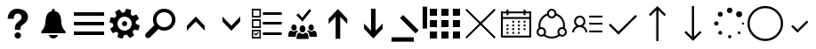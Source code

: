 SplineFontDB: 3.0
FontName: office365icons
FullName: office365icons
FamilyName: office365icons
Weight: Book
Copyright: Copyright (C) 2017 by original authors @ fontello.com
Version: 1.0
ItalicAngle: 0
UnderlinePosition: -237
UnderlineWidth: 119
Ascent: 2048
Descent: 0
InvalidEm: 0
sfntRevision: 0x00010000
woffMajor: 1
woffMinor: 0
LayerCount: 2
Layer: 0 1 "Back" 1
Layer: 1 1 "Fore" 0
XUID: [1021 623 1472866181 18047]
StyleMap: 0x0040
FSType: 8
OS2Version: 1
OS2_WeightWidthSlopeOnly: 0
OS2_UseTypoMetrics: 0
CreationTime: 1508362285
ModificationTime: 1509581897
PfmFamily: 17
TTFWeight: 400
TTFWidth: 5
LineGap: 184
VLineGap: 0
Panose: 2 0 5 3 0 0 0 0 0 0
OS2TypoAscent: 1741
OS2TypoAOffset: 0
OS2TypoDescent: -307
OS2TypoDOffset: 0
OS2TypoLinegap: 184
OS2WinAscent: 1653
OS2WinAOffset: 0
OS2WinDescent: 219
OS2WinDOffset: 0
HheadAscent: 1741
HheadAOffset: 0
HheadDescent: -307
HheadDOffset: 0
OS2SubXSize: 1298
OS2SubYSize: 1434
OS2SubXOff: 0
OS2SubYOff: 287
OS2SupXSize: 1298
OS2SupYSize: 1434
OS2SupXOff: 0
OS2SupYOff: 983
OS2StrikeYSize: 100
OS2StrikeYPos: 528
OS2Vendor: 'PfEd'
OS2CodePages: 00000001.00000000
OS2UnicodeRanges: 00000000.00000000.00000000.00000000
MarkAttachClasses: 1
DEI: 91125
TtTable: prep
MPPEM
PUSHW_1
 200
GT
IF
PUSHB_2
 1
 1
INSTCTRL
EIF
PUSHW_2
 2048
 2048
MUL
DUP
PUSHB_1
 1
SWAP
WCVTP
PUSHB_1
 3
SWAP
WCVTF
PUSHB_3
 4
 40
 9
RCVT
GT
WCVTP
PUSHB_3
 10
 2
 7
LOOPCALL
PUSHB_2
 6
 1
WCVTP
PUSHB_2
 36
 1
GETINFO
LTEQ
IF
PUSHB_1
 64
GETINFO
IF
PUSHB_2
 6
 3
WCVTP
PUSHB_2
 38
 1
GETINFO
LTEQ
IF
PUSHW_1
 1024
GETINFO
IF
PUSHB_2
 6
 1
WCVTP
EIF
EIF
EIF
EIF
PUSHW_1
 511
SCANCTRL
PUSHB_1
 4
SCANTYPE
PUSHB_2
 5
 0
WCVTP
EndTTInstrs
TtTable: fpgm
PUSHB_1
 0
FDEF
PUSHB_1
 32
ADD
FLOOR
ENDF
PUSHB_1
 1
FDEF
DUP
ABS
DUP
PUSHB_1
 192
LT
PUSHB_1
 4
MINDEX
AND
PUSHB_1
 4
RCVT
OR
IF
POP
SWAP
POP
ELSE
ROLL
IF
DUP
PUSHB_1
 80
LT
IF
POP
PUSHB_1
 64
EIF
ELSE
DUP
PUSHB_1
 56
LT
IF
POP
PUSHB_1
 56
EIF
EIF
DUP
PUSHB_1
 10
RCVT
SUB
ABS
PUSHB_1
 40
LT
IF
POP
PUSHB_1
 10
RCVT
DUP
PUSHB_1
 48
LT
IF
POP
PUSHB_1
 48
EIF
ELSE
DUP
PUSHB_1
 192
LT
IF
DUP
FLOOR
DUP
ROLL
ROLL
SUB
DUP
PUSHB_1
 10
LT
IF
ADD
ELSE
DUP
PUSHB_1
 32
LT
IF
POP
PUSHB_1
 10
ADD
ELSE
DUP
PUSHB_1
 54
LT
IF
POP
PUSHB_1
 54
ADD
ELSE
ADD
EIF
EIF
EIF
ELSE
PUSHB_1
 0
CALL
EIF
EIF
SWAP
PUSHB_1
 0
LT
IF
NEG
EIF
EIF
ENDF
PUSHB_1
 2
FDEF
DUP
RCVT
DUP
PUSHB_1
 4
CINDEX
SUB
ABS
DUP
PUSHB_1
 5
RS
LT
IF
PUSHB_1
 5
SWAP
WS
PUSHB_1
 6
SWAP
WS
ELSE
POP
POP
EIF
PUSHB_1
 1
ADD
ENDF
PUSHB_1
 3
FDEF
SWAP
POP
SWAP
POP
DUP
ABS
PUSHB_2
 5
 98
WS
DUP
PUSHB_1
 6
SWAP
WS
PUSHB_3
 10
 0
 2
LOOPCALL
POP
DUP
PUSHB_1
 6
RS
DUP
ROLL
DUP
ROLL
PUSHB_1
 0
CALL
PUSHB_2
 48
 5
CINDEX
ROLL
LTEQ
IF
ADD
LT
ELSE
SUB
GT
EIF
IF
SWAP
EIF
POP
DUP
PUSHB_1
 64
GTEQ
IF
PUSHB_1
 0
CALL
ELSE
POP
PUSHB_1
 64
EIF
SWAP
PUSHB_1
 0
LT
IF
NEG
EIF
ENDF
PUSHB_1
 4
FDEF
PUSHB_1
 7
RS
CALL
PUSHB_3
 0
 2
 0
RS
ADD
WS
ENDF
PUSHB_1
 5
FDEF
PUSHB_1
 7
SWAP
WS
SWAP
DUP
PUSHB_1
 0
SWAP
WS
SUB
PUSHB_1
 128
DIV
PUSHB_1
 1
ADD
PUSHB_1
 4
LOOPCALL
ENDF
PUSHB_1
 6
FDEF
DUP
DUP
RCVT
DUP
PUSHB_1
 2
RCVT
MUL
PUSHB_1
 1
RCVT
DIV
ADD
WCVTP
PUSHB_1
 1
ADD
ENDF
PUSHB_1
 7
FDEF
DUP
DUP
RCVT
DUP
PUSHB_1
 0
CALL
SWAP
PUSHB_2
 2
 4
CINDEX
ADD
DUP
RCVT
ROLL
SWAP
SUB
DUP
ABS
DUP
PUSHB_1
 32
LT
IF
POP
PUSHB_1
 0
ELSE
PUSHB_1
 48
LT
IF
PUSHB_1
 32
ELSE
PUSHB_1
 64
EIF
EIF
SWAP
PUSHB_1
 0
LT
IF
NEG
EIF
PUSHB_1
 3
CINDEX
SWAP
SUB
WCVTP
WCVTP
PUSHB_1
 1
ADD
ENDF
PUSHB_1
 8
FDEF
PUSHB_2
 5
 5
RCVT
PUSHB_1
 1
SUB
WCVTP
ENDF
PUSHB_1
 9
FDEF
PUSHB_1
 1
ADD
DUP
DUP
PUSHB_1
 9
RS
MD[orig]
PUSHB_1
 0
LT
IF
DUP
PUSHB_1
 9
SWAP
WS
EIF
PUSHB_1
 10
RS
MD[orig]
PUSHB_1
 0
GT
IF
DUP
PUSHB_1
 10
SWAP
WS
EIF
ENDF
PUSHB_1
 10
FDEF
DUP
PUSHW_1
 1024
DIV
DUP
PUSHW_1
 1024
MUL
ROLL
SWAP
SUB
PUSHB_1
 11
RS
ADD
DUP
ROLL
ADD
DUP
PUSHB_1
 11
SWAP
WS
SWAP
ENDF
PUSHB_1
 11
FDEF
MPPEM
EQ
IF
PUSHB_2
 7
 1
WCVTP
EIF
DEPTH
PUSHB_1
 13
NEG
SWAP
JROT
ENDF
PUSHB_1
 12
FDEF
MPPEM
LTEQ
IF
MPPEM
GTEQ
IF
PUSHB_2
 7
 1
WCVTP
EIF
ELSE
POP
EIF
DEPTH
PUSHB_1
 19
NEG
SWAP
JROT
ENDF
PUSHB_1
 13
FDEF
PUSHB_2
 0
 12
RS
NEQ
IF
PUSHB_2
 12
 12
RS
PUSHB_1
 1
SUB
WS
PUSHB_1
 10
CALL
EIF
PUSHB_1
 0
RS
PUSHB_1
 2
CINDEX
WS
PUSHB_2
 9
 2
CINDEX
WS
PUSHB_2
 10
 2
CINDEX
WS
PUSHB_1
 1
SZPS
SWAP
DUP
PUSHB_1
 3
CINDEX
LT
IF
PUSHB_2
 1
 0
RS
ADD
PUSHB_1
 4
CINDEX
WS
ROLL
ROLL
DUP
ROLL
SWAP
SUB
PUSHB_1
 9
LOOPCALL
POP
SWAP
PUSHB_1
 1
SUB
DUP
ROLL
SWAP
SUB
PUSHB_1
 9
LOOPCALL
POP
ELSE
PUSHB_2
 1
 0
RS
ADD
PUSHB_1
 2
CINDEX
WS
PUSHB_1
 2
CINDEX
SUB
PUSHB_1
 9
LOOPCALL
POP
EIF
PUSHB_1
 9
RS
GC[orig]
PUSHB_1
 10
RS
GC[orig]
ADD
PUSHB_1
 128
DIV
DUP
PUSHB_1
 2
RCVT
MUL
PUSHB_1
 1
RCVT
DIV
ADD
PUSHB_2
 0
 0
SZP0
SWAP
WCVTP
PUSHB_1
 1
RS
PUSHB_1
 0
MIAP[no-rnd]
PUSHB_3
 1
 1
 1
RS
ADD
WS
ENDF
PUSHB_1
 14
FDEF
PUSHB_2
 0
 5
RCVT
EQ
IF
SVTCA[y-axis]
PUSHB_1
 12
SWAP
WS
DUP
ADD
PUSHB_1
 1
SUB
PUSHB_6
 13
 13
 1
 0
 11
 0
WS
WS
ROLL
ADD
PUSHB_2
 13
 5
CALL
PUSHB_1
 109
CALL
ELSE
CLEAR
EIF
ENDF
PUSHB_1
 15
FDEF
PUSHB_2
 0
 14
CALL
ENDF
PUSHB_1
 16
FDEF
PUSHB_2
 1
 14
CALL
ENDF
PUSHB_1
 17
FDEF
PUSHB_2
 2
 14
CALL
ENDF
PUSHB_1
 18
FDEF
PUSHB_2
 3
 14
CALL
ENDF
PUSHB_1
 19
FDEF
PUSHB_2
 4
 14
CALL
ENDF
PUSHB_1
 20
FDEF
PUSHB_2
 5
 14
CALL
ENDF
PUSHB_1
 21
FDEF
PUSHB_2
 6
 14
CALL
ENDF
PUSHB_1
 22
FDEF
PUSHB_2
 7
 14
CALL
ENDF
PUSHB_1
 23
FDEF
PUSHB_2
 8
 14
CALL
ENDF
PUSHB_1
 24
FDEF
PUSHB_2
 9
 14
CALL
ENDF
PUSHB_1
 25
FDEF
PUSHB_1
 8
CALL
PUSHB_2
 0
 5
RCVT
EQ
IF
SVTCA[y-axis]
PUSHB_1
 12
SWAP
WS
DUP
ADD
PUSHB_1
 1
SUB
PUSHB_6
 13
 13
 1
 0
 11
 0
WS
WS
ROLL
ADD
PUSHB_2
 13
 5
CALL
PUSHB_1
 109
CALL
ELSE
CLEAR
EIF
ENDF
PUSHB_1
 26
FDEF
PUSHB_2
 0
 25
CALL
ENDF
PUSHB_1
 27
FDEF
PUSHB_2
 1
 25
CALL
ENDF
PUSHB_1
 28
FDEF
PUSHB_2
 2
 25
CALL
ENDF
PUSHB_1
 29
FDEF
PUSHB_2
 3
 25
CALL
ENDF
PUSHB_1
 30
FDEF
PUSHB_2
 4
 25
CALL
ENDF
PUSHB_1
 31
FDEF
PUSHB_2
 5
 25
CALL
ENDF
PUSHB_1
 32
FDEF
PUSHB_2
 6
 25
CALL
ENDF
PUSHB_1
 33
FDEF
PUSHB_2
 7
 25
CALL
ENDF
PUSHB_1
 34
FDEF
PUSHB_2
 8
 25
CALL
ENDF
PUSHB_1
 35
FDEF
PUSHB_2
 9
 25
CALL
ENDF
PUSHB_1
 36
FDEF
DUP
ALIGNRP
PUSHB_1
 1
ADD
ENDF
PUSHB_1
 37
FDEF
DUP
ADD
PUSHB_1
 13
ADD
DUP
RS
SWAP
PUSHB_1
 1
ADD
RS
PUSHB_1
 2
CINDEX
SUB
PUSHB_1
 1
ADD
PUSHB_1
 36
LOOPCALL
POP
ENDF
PUSHB_1
 38
FDEF
PUSHB_1
 37
CALL
PUSHB_1
 37
LOOPCALL
ENDF
PUSHB_1
 39
FDEF
DUP
DUP
GC[orig]
DUP
DUP
PUSHB_1
 2
RCVT
MUL
PUSHB_1
 1
RCVT
DIV
ADD
SWAP
SUB
SHPIX
SWAP
DUP
ROLL
NEQ
IF
DUP
GC[orig]
DUP
DUP
PUSHB_1
 2
RCVT
MUL
PUSHB_1
 1
RCVT
DIV
ADD
SWAP
SUB
SHPIX
ELSE
POP
EIF
ENDF
PUSHB_1
 40
FDEF
PUSHB_2
 0
 5
RCVT
EQ
IF
SVTCA[y-axis]
PUSHB_1
 1
SZPS
PUSHB_1
 39
LOOPCALL
PUSHB_1
 1
SZP2
IUP[y]
ELSE
CLEAR
EIF
ENDF
PUSHB_1
 41
FDEF
PUSHB_1
 8
CALL
PUSHB_2
 0
 5
RCVT
EQ
IF
SVTCA[y-axis]
PUSHB_1
 1
SZPS
PUSHB_1
 39
LOOPCALL
PUSHB_1
 1
SZP2
IUP[y]
ELSE
CLEAR
EIF
ENDF
PUSHB_1
 42
FDEF
DUP
SHC[rp1]
PUSHB_1
 1
ADD
ENDF
PUSHB_1
 43
FDEF
SVTCA[y-axis]
PUSHB_1
 3
RCVT
MUL
PUSHB_1
 1
RCVT
DIV
PUSHB_1
 0
CALL
PUSHB_1
 2
RCVT
MUL
PUSHB_1
 1
RCVT
DIV
PUSHB_1
 0
CALL
PUSHB_1
 0
SZPS
PUSHB_5
 0
 0
 0
 0
 0
WCVTP
MIAP[no-rnd]
SWAP
SHPIX
PUSHB_2
 42
 1
SZP2
LOOPCALL
ENDF
PUSHB_1
 44
FDEF
DUP
ALIGNRP
DUP
GC[orig]
DUP
PUSHB_1
 2
RCVT
MUL
PUSHB_1
 1
RCVT
DIV
ADD
PUSHB_1
 0
RS
SUB
SHPIX
ENDF
PUSHB_1
 45
FDEF
MDAP[no-rnd]
SLOOP
ALIGNRP
ENDF
PUSHB_1
 46
FDEF
DUP
ALIGNRP
DUP
GC[orig]
DUP
PUSHB_1
 2
RCVT
MUL
PUSHB_1
 1
RCVT
DIV
ADD
PUSHB_1
 0
RS
SUB
PUSHB_1
 1
RS
MUL
SHPIX
ENDF
PUSHB_1
 47
FDEF
PUSHB_2
 2
 0
SZPS
CINDEX
DUP
MDAP[no-rnd]
DUP
GC[orig]
PUSHB_1
 0
SWAP
WS
PUSHB_1
 2
CINDEX
MD[grid]
ROLL
ROLL
GC[orig]
SWAP
GC[orig]
SWAP
SUB
DUP
IF
DIV
ELSE
POP
EIF
PUSHB_1
 1
SWAP
WS
PUSHB_3
 46
 1
 1
SZP2
SZP1
LOOPCALL
ENDF
PUSHB_1
 48
FDEF
PUSHB_1
 0
SZPS
PUSHB_1
 4
CINDEX
PUSHB_1
 4
CINDEX
GC[orig]
SWAP
GC[orig]
SWAP
SUB
PUSHB_1
 6
RCVT
CALL
NEG
ROLL
MDAP[no-rnd]
SWAP
DUP
DUP
ALIGNRP
ROLL
SHPIX
ENDF
PUSHB_1
 49
FDEF
PUSHB_1
 0
SZPS
PUSHB_1
 4
CINDEX
PUSHB_1
 4
CINDEX
DUP
MDAP[no-rnd]
GC[orig]
SWAP
GC[orig]
SWAP
SUB
DUP
PUSHB_1
 4
SWAP
WS
PUSHB_1
 6
RCVT
CALL
DUP
PUSHB_1
 96
LT
IF
DUP
PUSHB_1
 64
LTEQ
IF
PUSHB_4
 2
 32
 3
 32
ELSE
PUSHB_4
 2
 38
 3
 26
EIF
WS
WS
SWAP
DUP
PUSHB_1
 8
RS
DUP
ROLL
SWAP
GC[orig]
SWAP
GC[orig]
SWAP
SUB
SWAP
GC[cur]
ADD
PUSHB_1
 4
RS
PUSHB_1
 128
DIV
ADD
DUP
PUSHB_1
 0
CALL
DUP
ROLL
ROLL
SUB
DUP
PUSHB_1
 2
RS
ADD
ABS
SWAP
PUSHB_1
 3
RS
SUB
ABS
LT
IF
PUSHB_1
 2
RS
SUB
ELSE
PUSHB_1
 3
RS
ADD
EIF
PUSHB_1
 3
CINDEX
PUSHB_1
 128
DIV
SUB
SWAP
DUP
DUP
PUSHB_1
 4
MINDEX
SWAP
GC[cur]
SUB
SHPIX
ELSE
SWAP
PUSHB_1
 8
RS
GC[cur]
PUSHB_1
 2
CINDEX
PUSHB_1
 8
RS
GC[orig]
SWAP
GC[orig]
SWAP
SUB
ADD
DUP
PUSHB_1
 4
RS
PUSHB_1
 128
DIV
ADD
SWAP
DUP
PUSHB_1
 0
CALL
SWAP
PUSHB_1
 4
RS
ADD
PUSHB_1
 0
CALL
PUSHB_1
 5
CINDEX
SUB
PUSHB_1
 5
CINDEX
PUSHB_1
 128
DIV
PUSHB_1
 4
MINDEX
SUB
DUP
PUSHB_1
 4
CINDEX
ADD
ABS
SWAP
PUSHB_1
 3
CINDEX
ADD
ABS
LT
IF
POP
ELSE
SWAP
POP
EIF
SWAP
DUP
DUP
PUSHB_1
 4
MINDEX
SWAP
GC[cur]
SUB
SHPIX
EIF
ENDF
PUSHB_1
 50
FDEF
PUSHB_1
 0
SZPS
DUP
DUP
DUP
PUSHB_1
 5
MINDEX
DUP
MDAP[no-rnd]
GC[orig]
SWAP
GC[orig]
SWAP
SUB
SWAP
ALIGNRP
SHPIX
ENDF
PUSHB_1
 51
FDEF
PUSHB_1
 0
SZPS
DUP
PUSHB_1
 8
SWAP
WS
DUP
DUP
DUP
GC[cur]
SWAP
GC[orig]
PUSHB_1
 0
CALL
SWAP
SUB
SHPIX
ENDF
PUSHB_1
 52
FDEF
PUSHB_1
 0
SZPS
PUSHB_1
 3
CINDEX
PUSHB_1
 2
CINDEX
GC[orig]
SWAP
GC[orig]
SWAP
SUB
PUSHB_1
 0
EQ
IF
MDAP[no-rnd]
DUP
ALIGNRP
SWAP
POP
ELSE
PUSHB_1
 2
CINDEX
PUSHB_1
 2
CINDEX
GC[orig]
SWAP
GC[orig]
SWAP
SUB
DUP
PUSHB_1
 5
CINDEX
PUSHB_1
 4
CINDEX
GC[orig]
SWAP
GC[orig]
SWAP
SUB
PUSHB_1
 6
CINDEX
PUSHB_1
 5
CINDEX
MD[grid]
PUSHB_1
 2
CINDEX
SUB
PUSHB_1
 1
RCVT
MUL
SWAP
DUP
IF
DIV
ELSE
POP
EIF
MUL
PUSHB_1
 1
RCVT
DIV
ADD
SWAP
MDAP[no-rnd]
SWAP
DUP
DUP
ALIGNRP
ROLL
SHPIX
SWAP
POP
EIF
ENDF
PUSHB_1
 53
FDEF
PUSHB_1
 0
SZPS
DUP
PUSHB_1
 8
RS
DUP
MDAP[no-rnd]
GC[orig]
SWAP
GC[orig]
SWAP
SUB
DUP
ADD
PUSHB_1
 32
ADD
FLOOR
PUSHB_1
 128
DIV
SWAP
DUP
DUP
ALIGNRP
ROLL
SHPIX
ENDF
PUSHB_1
 54
FDEF
SWAP
DUP
MDAP[no-rnd]
GC[cur]
PUSHB_1
 2
CINDEX
GC[cur]
GT
IF
DUP
ALIGNRP
EIF
MDAP[no-rnd]
PUSHB_2
 38
 1
SZP1
CALL
ENDF
PUSHB_1
 55
FDEF
SWAP
DUP
MDAP[no-rnd]
GC[cur]
PUSHB_1
 2
CINDEX
GC[cur]
LT
IF
DUP
ALIGNRP
EIF
MDAP[no-rnd]
PUSHB_2
 38
 1
SZP1
CALL
ENDF
PUSHB_1
 56
FDEF
SWAP
DUP
MDAP[no-rnd]
GC[cur]
PUSHB_1
 2
CINDEX
GC[cur]
GT
IF
DUP
ALIGNRP
EIF
SWAP
DUP
MDAP[no-rnd]
GC[cur]
PUSHB_1
 2
CINDEX
GC[cur]
LT
IF
DUP
ALIGNRP
EIF
MDAP[no-rnd]
PUSHB_2
 38
 1
SZP1
CALL
ENDF
PUSHB_1
 57
FDEF
PUSHB_1
 48
CALL
SWAP
DUP
MDAP[no-rnd]
GC[cur]
PUSHB_1
 2
CINDEX
GC[cur]
GT
IF
DUP
ALIGNRP
EIF
MDAP[no-rnd]
PUSHB_2
 38
 1
SZP1
CALL
ENDF
PUSHB_1
 58
FDEF
PUSHB_1
 49
CALL
ROLL
DUP
DUP
ALIGNRP
PUSHB_1
 4
SWAP
WS
ROLL
SHPIX
SWAP
DUP
MDAP[no-rnd]
GC[cur]
PUSHB_1
 2
CINDEX
GC[cur]
GT
IF
DUP
ALIGNRP
EIF
MDAP[no-rnd]
PUSHB_2
 38
 1
SZP1
CALL
PUSHB_1
 4
RS
MDAP[no-rnd]
PUSHB_1
 38
CALL
ENDF
PUSHB_1
 59
FDEF
PUSHB_1
 0
SZPS
PUSHB_1
 4
CINDEX
PUSHB_1
 4
MINDEX
DUP
MDAP[no-rnd]
GC[orig]
SWAP
GC[orig]
SWAP
SUB
PUSHB_1
 6
RCVT
CALL
SWAP
DUP
ALIGNRP
DUP
MDAP[no-rnd]
SWAP
SHPIX
PUSHB_2
 38
 1
SZP1
CALL
ENDF
PUSHB_1
 60
FDEF
PUSHB_2
 8
 4
CINDEX
WS
PUSHB_1
 0
SZPS
PUSHB_1
 4
CINDEX
PUSHB_1
 4
CINDEX
DUP
MDAP[no-rnd]
GC[orig]
SWAP
GC[orig]
SWAP
SUB
DUP
PUSHB_1
 4
SWAP
WS
PUSHB_1
 6
RCVT
CALL
DUP
PUSHB_1
 96
LT
IF
DUP
PUSHB_1
 64
LTEQ
IF
PUSHB_4
 2
 32
 3
 32
ELSE
PUSHB_4
 2
 38
 3
 26
EIF
WS
WS
SWAP
DUP
GC[orig]
PUSHB_1
 4
RS
PUSHB_1
 128
DIV
ADD
DUP
PUSHB_1
 0
CALL
DUP
ROLL
ROLL
SUB
DUP
PUSHB_1
 2
RS
ADD
ABS
SWAP
PUSHB_1
 3
RS
SUB
ABS
LT
IF
PUSHB_1
 2
RS
SUB
ELSE
PUSHB_1
 3
RS
ADD
EIF
PUSHB_1
 3
CINDEX
PUSHB_1
 128
DIV
SUB
PUSHB_1
 2
CINDEX
GC[cur]
SUB
SHPIX
SWAP
DUP
ALIGNRP
SWAP
SHPIX
ELSE
POP
DUP
DUP
GC[cur]
SWAP
GC[orig]
PUSHB_1
 0
CALL
SWAP
SUB
SHPIX
POP
EIF
PUSHB_2
 38
 1
SZP1
CALL
ENDF
PUSHB_1
 61
FDEF
PUSHB_1
 48
CALL
MDAP[no-rnd]
PUSHB_2
 38
 1
SZP1
CALL
ENDF
PUSHB_1
 62
FDEF
PUSHB_1
 49
CALL
POP
SWAP
DUP
DUP
ALIGNRP
PUSHB_1
 4
SWAP
WS
SWAP
SHPIX
PUSHB_2
 38
 1
SZP1
CALL
PUSHB_1
 4
RS
MDAP[no-rnd]
PUSHB_1
 38
CALL
ENDF
PUSHB_1
 63
FDEF
PUSHB_1
 0
SZP2
DUP
GC[orig]
PUSHB_1
 0
SWAP
WS
PUSHB_3
 0
 1
 1
SZP2
SZP1
SZP0
MDAP[no-rnd]
PUSHB_1
 44
LOOPCALL
ENDF
PUSHB_1
 64
FDEF
PUSHB_1
 0
SZP2
DUP
GC[orig]
PUSHB_1
 0
SWAP
WS
PUSHB_3
 0
 1
 1
SZP2
SZP1
SZP0
MDAP[no-rnd]
PUSHB_1
 44
LOOPCALL
ENDF
PUSHB_1
 65
FDEF
PUSHB_2
 0
 1
SZP1
SZP0
PUSHB_1
 45
LOOPCALL
ENDF
PUSHB_1
 66
FDEF
PUSHB_1
 47
LOOPCALL
ENDF
PUSHB_1
 67
FDEF
PUSHB_1
 0
SZPS
RCVT
SWAP
DUP
MDAP[no-rnd]
DUP
GC[cur]
ROLL
SWAP
SUB
SHPIX
PUSHB_2
 38
 1
SZP1
CALL
ENDF
PUSHB_1
 68
FDEF
PUSHB_1
 8
SWAP
WS
PUSHB_1
 67
CALL
ENDF
PUSHB_1
 69
FDEF
PUSHB_3
 0
 0
 60
CALL
ENDF
PUSHB_1
 70
FDEF
PUSHB_3
 0
 1
 60
CALL
ENDF
PUSHB_1
 71
FDEF
PUSHB_3
 1
 0
 60
CALL
ENDF
PUSHB_1
 72
FDEF
PUSHB_3
 1
 1
 60
CALL
ENDF
PUSHB_1
 73
FDEF
PUSHB_3
 0
 0
 61
CALL
ENDF
PUSHB_1
 74
FDEF
PUSHB_3
 0
 1
 61
CALL
ENDF
PUSHB_1
 75
FDEF
PUSHB_3
 1
 0
 61
CALL
ENDF
PUSHB_1
 76
FDEF
PUSHB_3
 1
 1
 61
CALL
ENDF
PUSHB_1
 77
FDEF
PUSHB_3
 0
 0
 57
CALL
ENDF
PUSHB_1
 78
FDEF
PUSHB_3
 0
 1
 57
CALL
ENDF
PUSHB_1
 79
FDEF
PUSHB_3
 1
 0
 57
CALL
ENDF
PUSHB_1
 80
FDEF
PUSHB_3
 1
 1
 57
CALL
ENDF
PUSHB_1
 81
FDEF
PUSHB_3
 0
 0
 59
CALL
ENDF
PUSHB_1
 82
FDEF
PUSHB_3
 0
 1
 59
CALL
ENDF
PUSHB_1
 83
FDEF
PUSHB_3
 1
 0
 59
CALL
ENDF
PUSHB_1
 84
FDEF
PUSHB_3
 1
 1
 59
CALL
ENDF
PUSHB_1
 85
FDEF
PUSHB_3
 0
 0
 62
CALL
ENDF
PUSHB_1
 86
FDEF
PUSHB_3
 0
 1
 62
CALL
ENDF
PUSHB_1
 87
FDEF
PUSHB_3
 1
 0
 62
CALL
ENDF
PUSHB_1
 88
FDEF
PUSHB_3
 1
 1
 62
CALL
ENDF
PUSHB_1
 89
FDEF
PUSHB_3
 0
 0
 58
CALL
ENDF
PUSHB_1
 90
FDEF
PUSHB_3
 0
 1
 58
CALL
ENDF
PUSHB_1
 91
FDEF
PUSHB_3
 1
 0
 58
CALL
ENDF
PUSHB_1
 92
FDEF
PUSHB_3
 1
 1
 58
CALL
ENDF
PUSHB_1
 93
FDEF
PUSHB_1
 50
CALL
MDAP[no-rnd]
PUSHB_2
 38
 1
SZP1
CALL
ENDF
PUSHB_1
 94
FDEF
PUSHB_1
 50
CALL
PUSHB_1
 54
CALL
ENDF
PUSHB_1
 95
FDEF
PUSHB_1
 50
CALL
PUSHB_1
 55
CALL
ENDF
PUSHB_1
 96
FDEF
PUSHB_1
 0
SZPS
PUSHB_1
 50
CALL
PUSHB_1
 56
CALL
ENDF
PUSHB_1
 97
FDEF
PUSHB_1
 51
CALL
MDAP[no-rnd]
PUSHB_2
 38
 1
SZP1
CALL
ENDF
PUSHB_1
 98
FDEF
PUSHB_1
 51
CALL
PUSHB_1
 54
CALL
ENDF
PUSHB_1
 99
FDEF
PUSHB_1
 51
CALL
PUSHB_1
 55
CALL
ENDF
PUSHB_1
 100
FDEF
PUSHB_1
 51
CALL
PUSHB_1
 56
CALL
ENDF
PUSHB_1
 101
FDEF
PUSHB_1
 52
CALL
MDAP[no-rnd]
PUSHB_2
 38
 1
SZP1
CALL
ENDF
PUSHB_1
 102
FDEF
PUSHB_1
 52
CALL
PUSHB_1
 54
CALL
ENDF
PUSHB_1
 103
FDEF
PUSHB_1
 52
CALL
PUSHB_1
 55
CALL
ENDF
PUSHB_1
 104
FDEF
PUSHB_1
 52
CALL
PUSHB_1
 56
CALL
ENDF
PUSHB_1
 105
FDEF
PUSHB_1
 53
CALL
MDAP[no-rnd]
PUSHB_2
 38
 1
SZP1
CALL
ENDF
PUSHB_1
 106
FDEF
PUSHB_1
 53
CALL
PUSHB_1
 54
CALL
ENDF
PUSHB_1
 107
FDEF
PUSHB_1
 53
CALL
PUSHB_1
 55
CALL
ENDF
PUSHB_1
 108
FDEF
PUSHB_1
 53
CALL
PUSHB_1
 56
CALL
ENDF
PUSHB_1
 109
FDEF
CALL
PUSHB_1
 8
NEG
PUSHB_1
 3
DEPTH
LT
JROT
PUSHB_1
 1
SZP2
IUP[y]
ENDF
EndTTInstrs
ShortTable: cvt  14
  0
  0
  0
  0
  0
  0
  0
  0
  50
  50
  807
  -107
  807
  -107
EndShort
ShortTable: maxp 16
  1
  0
  17
  153
  10
  0
  0
  2
  46
  59
  110
  0
  181
  2449
  0
  0
EndShort
LangName: 1033 "" "" "Regular" "office365icons" "" "Version 1.0" "" "" "" "" "Generated by svg2ttf from Fontello project." "http://fontello.com"
GaspTable: 1 65535 15 1
Encoding: UnicodeBmp
UnicodeInterp: none
NameList: AGL For New Fonts
DisplaySize: -72
AntiAlias: 1
FitToEm: 0
WinInfo: 63710 23 10
BeginPrivate: 0
EndPrivate
BeginChars: 65536 24

StartChar: .notdef
Encoding: 0 -1 0
AltUni2: 000000.ffffffff.0
Width: 2048
Flags: W
LayerCount: 2
EndChar

StartChar: question
Encoding: 57350 57350 1
Width: 2048
Flags: W
TtInstrs:
NPUSHB
 48
 16
 1
 1
 2
 1
 66
 0
 2
 0
 1
 0
 2
 1
 104
 0
 0
 0
 1
 4
 0
 1
 89
 0
 4
 3
 3
 4
 79
 0
 4
 4
 3
 83
 0
 3
 4
 3
 71
 41
 40
 37
 36
 32
 31
 27
 18
 5
 17
CALL
EndTTInstrs
LayerCount: 2
Fore
SplineSet
483 1237 m 0,0,1
 549 1397 549 1397 681 1488 c 128,-1,2
 813 1579 813 1579 982 1587 c 128,-1,3
 1151 1595 1151 1595 1307.5 1537 c 128,-1,4
 1464 1479 1464 1479 1554 1329 c 1,5,6
 1634 1175 1634 1175 1597.5 1016.5 c 128,-1,7
 1561 858 1561 858 1432 748 c 1,8,-1
 1300 651 l 2,9,10
 1232 604 1232 604 1196 528 c 0,11,12
 1180 489 1180 489 1178 447.5 c 128,-1,13
 1176 406 1176 406 1176 362 c 1,14,-1
 856 362 l 1,15,-1
 856 471 l 2,16,17
 862 543 862 543 884.5 610.5 c 128,-1,18
 907 678 907 678 952 737 c 0,19,20
 1005 796 1005 796 1067.5 843.5 c 128,-1,21
 1130 891 1130 891 1182 948 c 0,22,23
 1280 1083 1280 1083 1210.5 1206 c 128,-1,24
 1141 1329 1141 1329 973 1305 c 0,25,26
 907 1289 907 1289 862 1238.5 c 128,-1,27
 817 1188 817 1188 801 1122 c 2,28,-1
 793 1059 l 2,29,30
 787 1010 787 1010 788 1004 c 2,31,-1
 440 1004 l 1,32,33
 444 1124 444 1124 483 1237 c 0,0,1
1210 33 m 0,34,35
 1208 -45 1208 -45 1156 -98.5 c 128,-1,36
 1104 -152 1104 -152 1024 -152 c 128,-1,37
 944 -152 944 -152 891 -98.5 c 128,-1,38
 838 -45 838 -45 838 34 c 128,-1,39
 838 113 838 113 891 166 c 128,-1,40
 944 219 944 219 1024 219 c 128,-1,41
 1104 219 1104 219 1156 166 c 128,-1,42
 1208 113 1208 113 1210 33 c 0,34,35
EndSplineSet
EndChar

StartChar: bell
Encoding: 57360 57360 2
Width: 2048
Flags: W
TtInstrs:
NPUSHB
 40
 37
 23
 2
 0
 1
 1
 66
 0
 1
 0
 0
 2
 1
 0
 91
 0
 2
 3
 3
 2
 77
 0
 2
 2
 3
 83
 0
 3
 2
 3
 71
 56
 55
 51
 50
 30
 29
 52
 4
 16
CALL
EndTTInstrs
LayerCount: 2
Fore
SplineSet
1667 324 m 0,0,1
 1696 291 1696 291 1714.5 257 c 128,-1,2
 1733 223 1733 223 1733 199.5 c 128,-1,3
 1733 176 1733 176 1715.5 163 c 128,-1,4
 1698 150 1698 150 1667 150 c 2,5,-1
 379 150 l 2,6,7
 346 150 346 150 331.5 163 c 128,-1,8
 317 176 317 176 317 199.5 c 128,-1,9
 317 223 317 223 333.5 257 c 128,-1,10
 350 291 350 291 379 323.5 c 128,-1,11
 408 356 408 356 436 397 c 0,12,13
 461 434 461 434 485.5 484.5 c 128,-1,14
 510 535 510 535 528 600 c 0,15,16
 540 649 540 649 548.5 692 c 128,-1,17
 557 735 557 735 563 766 c 0,18,19
 567 803 567 803 567 834 c 0,20,21
 583 1123 583 1123 672.5 1280.5 c 128,-1,22
 762 1438 762 1438 948 1462 c 1,23,24
 938 1476 938 1476 938 1503 c 0,25,26
 938 1517 938 1517 943 1530.5 c 128,-1,27
 948 1544 948 1544 957.5 1555.5 c 128,-1,28
 967 1567 967 1567 984 1577 c 128,-1,29
 1001 1587 1001 1587 1021.5 1587 c 128,-1,30
 1042 1587 1042 1587 1060.5 1577 c 128,-1,31
 1079 1567 1079 1567 1092 1554 c 0,32,33
 1098 1544 1098 1544 1103 1532 c 128,-1,34
 1108 1520 1108 1520 1108 1503 c 0,35,36
 1108 1478 1108 1478 1098 1462 c 1,37,38
 1284 1437 1284 1437 1375 1279.5 c 128,-1,39
 1466 1122 1466 1122 1479 834 c 0,40,41
 1479 803 1479 803 1485 766 c 0,42,43
 1489 735 1489 735 1496 692 c 128,-1,44
 1503 649 1503 649 1516 600 c 0,45,46
 1532 534 1532 534 1558.5 484 c 128,-1,47
 1585 434 1585 434 1608 397 c 0,48,49
 1638 355 1638 355 1667 324 c 0,0,1
766 59 m 1,50,-1
 1280 59 l 1,51,52
 1272 14 1272 14 1248.5 -24.5 c 128,-1,53
 1225 -63 1225 -63 1191 -92 c 128,-1,54
 1157 -121 1157 -121 1114 -137.5 c 128,-1,55
 1071 -154 1071 -154 1023 -154 c 128,-1,56
 975 -154 975 -154 932 -137.5 c 128,-1,57
 889 -121 889 -121 855 -92 c 128,-1,58
 821 -63 821 -63 798.5 -24.5 c 128,-1,59
 776 14 776 14 766 59 c 1,50,-1
EndSplineSet
EndChar

StartChar: menu
Encoding: 57376 57376 3
Width: 2048
Flags: W
TtInstrs:
NPUSHB
 40
 0
 1
 0
 0
 3
 1
 0
 89
 0
 3
 0
 2
 5
 3
 2
 89
 0
 5
 4
 4
 5
 77
 0
 5
 5
 4
 81
 0
 4
 5
 4
 69
 17
 17
 17
 17
 17
 16
 6
 21
CALL
EndTTInstrs
LayerCount: 2
Fore
SplineSet
1894 1167 m 1,0,-1
 154 1167 l 1,1,-1
 154 1372 l 1,2,-1
 1894 1372 l 1,3,-1
 1894 1167 l 1,0,-1
1894 614 m 1,4,-1
 154 614 l 1,5,-1
 154 819 l 1,6,-1
 1894 819 l 1,7,-1
 1894 614 l 1,4,-1
1894 61 m 1,8,-1
 154 61 l 1,9,-1
 154 266 l 1,10,-1
 1894 266 l 1,11,-1
 1894 61 l 1,8,-1
EndSplineSet
EndChar

StartChar: gear
Encoding: 57397 57397 4
Width: 2048
Flags: W
TtInstrs:
NPUSHB
 62
 39
 38
 37
 35
 32
 27
 25
 24
 23
 22
 20
 19
 18
 17
 15
 12
 7
 5
 4
 3
 2
 0
 22
 1
 0
 1
 66
 14
 13
 9
 8
 4
 0
 64
 34
 33
 29
 28
 4
 1
 63
 0
 0
 1
 1
 0
 79
 0
 0
 0
 1
 83
 0
 1
 0
 1
 71
 31
 30
 26
 2
 16
CALL
EndTTInstrs
LayerCount: 2
Fore
SplineSet
1675 713 m 1,0,1
 1675 787 1675 787 1659 858 c 1,2,-1
 1855 1008 l 1,3,-1
 1708 1260 l 1,4,-1
 1489 1176 l 1,5,6
 1438 1229 1438 1229 1372 1270 c 1,7,-1
 1405 1511 l 1,8,-1
 1122 1585 l 1,9,-1
 1028 1374 l 1,10,11
 952 1376 952 1376 874 1358 c 1,12,-1
 729 1546 l 1,13,-1
 477 1399 l 1,14,-1
 559 1188 l 1,15,16
 504 1135 504 1135 461 1065 c 1,17,-1
 227 1096 l 1,18,-1
 154 813 l 1,19,-1
 360 721 l 1,20,21
 360 641 360 641 379 565 c 1,22,-1
 193 420 l 1,23,-1
 338 168 l 1,24,-1
 555 252 l 1,25,26
 602 205 602 205 659 168 c 1,27,-1
 621 -70 l 1,28,-1
 899 -154 l 1,29,-1
 1001 61 l 1,30,31
 1087 59 1087 59 1167 78 c 1,32,-1
 1317 -117 l 1,33,-1
 1569 29 l 1,34,-1
 1483 254 l 1,35,36
 1534 305 1534 305 1573 367 c 1,37,-1
 1821 334 l 1,38,-1
 1894 616 l 1,39,-1
 1675 713 l 1,0,1
1219 1073 m 1,40,41
 1369 985 1369 985 1414.5 830.5 c 128,-1,42
 1460 676 1460 676 1380 520 c 1,43,44
 1294 370 1294 370 1138.5 324.5 c 128,-1,45
 983 279 983 279 829 356 c 1,46,47
 679 444 679 444 633.5 599 c 128,-1,48
 588 754 588 754 666 909 c 1,49,50
 754 1059 754 1059 908.5 1105 c 128,-1,51
 1063 1151 1063 1151 1219 1073 c 1,40,41
1155 645 m 0,52,53
 1124 590 1124 590 1066 572.5 c 128,-1,54
 1008 555 1008 555 952 584 c 0,55,56
 897 617 897 617 880.5 674 c 128,-1,57
 864 731 864 731 894 786.5 c 128,-1,58
 924 842 924 842 981 859.5 c 128,-1,59
 1038 877 1038 877 1096 848 c 0,60,61
 1151 815 1151 815 1167.5 757.5 c 128,-1,62
 1184 700 1184 700 1155 645 c 0,52,53
EndSplineSet
EndChar

StartChar: search
Encoding: 57401 57401 5
Width: 2048
Flags: W
TtInstrs:
NPUSHB
 62
 5
 1
 3
 4
 15
 1
 2
 3
 2
 66
 0
 1
 2
 1
 107
 5
 1
 0
 0
 4
 3
 0
 4
 91
 6
 1
 3
 2
 2
 3
 79
 6
 1
 3
 3
 2
 83
 0
 2
 3
 2
 71
 25
 24
 1
 0
 31
 29
 24
 35
 25
 35
 19
 17
 12
 11
 0
 23
 1
 23
 7
 15
CALL
EndTTInstrs
LayerCount: 2
Fore
SplineSet
1255 1585 m 1,0,1
 981 1579 981 1579 797.5 1395.5 c 128,-1,2
 614 1212 614 1212 608 938 c 0,3,4
 610 764 610 764 692 621 c 1,5,-1
 209 131 l 2,6,7
 162 80 162 80 162 13.5 c 128,-1,8
 162 -53 162 -53 209 -102 c 0,9,10
 234 -127 234 -127 264.5 -138.5 c 128,-1,11
 295 -150 295 -150 326.5 -150 c 128,-1,12
 358 -150 358 -150 389 -137.5 c 128,-1,13
 420 -125 420 -125 442 -102 c 2,14,-1
 924 385 l 1,15,16
 996 340 996 340 1080.5 315.5 c 128,-1,17
 1165 291 1165 291 1255 291 c 0,18,19
 1529 297 1529 297 1712.5 480.5 c 128,-1,20
 1896 664 1896 664 1903 938 c 1,21,22
 1897 1212 1897 1212 1713 1395.5 c 128,-1,23
 1529 1579 1529 1579 1255 1585 c 1,0,1
1255 492 m 0,24,25
 1065 496 1065 496 939 623 c 128,-1,26
 813 750 813 750 809 938 c 0,27,28
 813 1128 813 1128 939 1254 c 128,-1,29
 1065 1380 1065 1380 1255 1384 c 0,30,31
 1443 1380 1443 1380 1570.5 1254 c 128,-1,32
 1698 1128 1698 1128 1702 938 c 0,33,34
 1698 750 1698 750 1570.5 623 c 128,-1,35
 1443 496 1443 496 1255 492 c 0,24,25
EndSplineSet
EndChar

StartChar: chevronUp
Encoding: 57479 57479 6
Width: 2048
Flags: W
TtInstrs:
PUSHB_4
 2
 0
 1
 40
CALL
EndTTInstrs
LayerCount: 2
Fore
SplineSet
512 301 m 1,0,-1
 512 588 l 1,1,-1
 1024 1133 l 1,2,-1
 1536 592 l 1,3,-1
 1536 305 l 1,4,-1
 1024 840 l 1,5,-1
 512 301 l 1,0,-1
EndSplineSet
EndChar

StartChar: chevronDown
Encoding: 57480 57480 7
Width: 2048
Flags: W
TtInstrs:
PUSHB_4
 2
 0
 1
 40
CALL
EndTTInstrs
LayerCount: 2
Fore
SplineSet
1536 1133 m 1,0,-1
 1536 846 l 1,1,-1
 1024 301 l 1,2,-1
 512 842 l 1,3,-1
 512 1128 l 1,4,-1
 1024 594 l 1,5,-1
 1536 1133 l 1,0,-1
EndSplineSet
EndChar

StartChar: listCheckbox
Encoding: 57902 57902 8
Width: 2048
Flags: W
TtInstrs:
NPUSHB
 10
 31
 1
 19
 12
 41
 1
 8
 19
 2
 66
MPPEM
PUSHB_1
 20
LT
IF
NPUSHB
 97
 0
 13
 9
 18
 9
 13
 96
 0
 12
 18
 19
 9
 12
 96
 0
 2
 20
 1
 1
 14
 2
 1
 89
 0
 14
 0
 15
 0
 14
 15
 91
 0
 0
 0
 3
 6
 0
 3
 89
 0
 6
 21
 1
 5
 16
 6
 5
 89
 0
 16
 0
 17
 4
 16
 17
 91
 0
 4
 0
 7
 10
 4
 7
 89
 0
 10
 22
 1
 9
 13
 10
 9
 89
 0
 18
 0
 19
 8
 18
 19
 91
 0
 8
 11
 11
 8
 77
 0
 8
 8
 11
 81
 0
 11
 8
 11
 69
ELSE
NPUSHB
 98
 0
 13
 9
 18
 9
 13
 96
 0
 12
 18
 19
 18
 12
 19
 104
 0
 2
 20
 1
 1
 14
 2
 1
 89
 0
 14
 0
 15
 0
 14
 15
 91
 0
 0
 0
 3
 6
 0
 3
 89
 0
 6
 21
 1
 5
 16
 6
 5
 89
 0
 16
 0
 17
 4
 16
 17
 91
 0
 4
 0
 7
 10
 4
 7
 89
 0
 10
 22
 1
 9
 13
 10
 9
 89
 0
 18
 0
 19
 8
 18
 19
 91
 0
 8
 11
 11
 8
 77
 0
 8
 8
 11
 81
 0
 11
 8
 11
 69
EIF
NPUSHB
 53
 16
 16
 8
 8
 0
 0
 79
 76
 73
 70
 66
 63
 60
 57
 53
 50
 47
 44
 35
 33
 29
 28
 23
 22
 21
 20
 16
 19
 16
 19
 18
 17
 15
 14
 13
 12
 8
 11
 8
 11
 10
 9
 7
 6
 5
 4
 0
 3
 0
 3
 17
 23
 16
CALL
EndTTInstrs
LayerCount: 2
Fore
SplineSet
590 1505 m 1,0,-1
 590 1151 l 1,1,-1
 236 1151 l 1,2,-1
 236 1505 l 1,3,-1
 590 1505 l 1,0,-1
672 1587 m 1,4,-1
 154 1587 l 1,5,-1
 154 1069 l 1,6,-1
 672 1069 l 1,7,-1
 672 1587 l 1,4,-1
590 895 m 1,8,-1
 590 539 l 1,9,-1
 236 539 l 1,10,-1
 236 895 l 1,11,-1
 590 895 l 1,8,-1
672 977 m 1,12,-1
 154 977 l 1,13,-1
 154 457 l 1,14,-1
 672 457 l 1,15,-1
 672 977 l 1,12,-1
590 283 m 1,16,-1
 590 -72 l 1,17,-1
 236 -72 l 1,18,-1
 236 283 l 1,19,-1
 590 283 l 1,16,-1
672 365 m 1,20,-1
 154 365 l 1,21,-1
 154 -154 l 1,22,-1
 672 -154 l 1,23,-1
 672 365 l 1,20,-1
276 104 m 2,24,25
 268 116 268 116 279 127 c 2,26,-1
 303 150 l 2,27,28
 307 156 307 156 313 156 c 128,-1,29
 319 156 319 156 326 150 c 2,30,-1
 387 84 l 1,31,-1
 498 227 l 2,32,33
 502 233 502 233 510 233 c 0,34,35
 514 233 514 233 518 229 c 2,36,-1
 547 209 l 2,37,38
 551 205 551 205 552 199 c 128,-1,39
 553 193 553 193 549 186 c 2,40,-1
 391 -16 l 1,41,-1
 276 104 l 2,24,25
1894 1329 m 256,42,43
 1894 1364 1894 1364 1870.5 1387.5 c 128,-1,44
 1847 1411 1847 1411 1812 1411 c 2,45,-1
 854 1411 l 2,46,47
 819 1411 819 1411 795.5 1387.5 c 128,-1,48
 772 1364 772 1364 772 1329 c 128,-1,49
 772 1294 772 1294 795.5 1270.5 c 128,-1,50
 819 1247 819 1247 854 1247 c 2,51,-1
 1812 1247 l 2,52,53
 1847 1247 1847 1247 1870.5 1270.5 c 128,-1,54
 1894 1294 1894 1294 1894 1329 c 256,42,43
1892 717 m 256,55,56
 1892 752 1892 752 1868.5 775.5 c 128,-1,57
 1845 799 1845 799 1810 799 c 2,58,-1
 852 799 l 2,59,60
 817 799 817 799 793.5 775.5 c 128,-1,61
 770 752 770 752 770 717 c 128,-1,62
 770 682 770 682 793.5 658.5 c 128,-1,63
 817 635 817 635 852 635 c 2,64,-1
 1810 635 l 2,65,66
 1845 635 1845 635 1868.5 658.5 c 128,-1,67
 1892 682 1892 682 1892 717 c 256,55,56
1894 104 m 256,68,69
 1894 139 1894 139 1870.5 162.5 c 128,-1,70
 1847 186 1847 186 1812 186 c 2,71,-1
 854 186 l 2,72,73
 819 186 819 186 795.5 162.5 c 128,-1,74
 772 139 772 139 772 104.5 c 128,-1,75
 772 70 772 70 795.5 46.5 c 128,-1,76
 819 23 819 23 854 23 c 2,77,-1
 1812 23 l 2,78,79
 1847 23 1847 23 1870.5 46 c 128,-1,80
 1894 69 1894 69 1894 104 c 256,68,69
EndSplineSet
EndChar

StartChar: checkPeople
Encoding: 57945 57945 9
Width: 2048
Flags: W
TtInstrs:
NPUSHB
 17
 141
 132
 2
 4
 18
 73
 26
 2
 8
 1
 46
 32
 2
 0
 13
 3
 66
MPPEM
PUSHB_1
 40
LT
IF
NPUSHB
 86
 0
 18
 4
 18
 106
 20
 10
 19
 3
 4
 16
 4
 106
 22
 1
 16
 7
 16
 106
 9
 1
 7
 1
 7
 106
 0
 2
 8
 17
 1
 2
 96
 14
 1
 12
 17
 13
 17
 12
 13
 104
 0
 6
 0
 15
 0
 6
 15
 104
 21
 1
 15
 15
 105
 11
 5
 3
 3
 1
 0
 8
 2
 1
 8
 91
 0
 17
 0
 13
 0
 17
 13
 91
 11
 5
 3
 3
 1
 1
 0
 81
 0
 0
 1
 0
 69
ELSE
NPUSHB
 87
 0
 18
 4
 18
 106
 20
 10
 19
 3
 4
 16
 4
 106
 22
 1
 16
 7
 16
 106
 9
 1
 7
 1
 7
 106
 0
 2
 8
 17
 8
 2
 17
 104
 14
 1
 12
 17
 13
 17
 12
 13
 104
 0
 6
 0
 15
 0
 6
 15
 104
 21
 1
 15
 15
 105
 11
 5
 3
 3
 1
 0
 8
 2
 1
 8
 91
 0
 17
 0
 13
 0
 17
 13
 91
 11
 5
 3
 3
 1
 1
 0
 81
 0
 0
 1
 0
 69
EIF
NPUSHB
 52
 116
 115
 84
 84
 76
 75
 34
 33
 135
 134
 121
 119
 115
 124
 116
 124
 84
 114
 84
 114
 108
 106
 100
 98
 94
 92
 80
 79
 75
 83
 76
 83
 69
 68
 64
 62
 56
 54
 48
 47
 38
 37
 33
 41
 34
 41
 20
 38
 38
 16
 23
 19
CALL
EndTTInstrs
LayerCount: 2
Fore
SplineSet
627 -29 m 1,0,-1
 197 -29 l 1,1,2
 203 32 203 32 209 89.5 c 128,-1,3
 215 147 215 147 227 205 c 0,4,5
 239 254 239 254 274 283.5 c 128,-1,6
 309 313 309 313 358 319 c 2,7,-1
 362 319 l 2,8,9
 374 319 374 319 383 315 c 2,10,-1
 399 303 l 2,11,12
 417 287 417 287 441 274.5 c 128,-1,13
 465 262 465 262 489 258 c 0,14,15
 503 254 503 254 516 254 c 0,16,17
 545 254 545 254 571.5 265 c 128,-1,18
 598 276 598 276 623 297 c 0,19,20
 635 307 635 307 646 312 c 128,-1,21
 657 317 657 317 668.5 317 c 128,-1,22
 680 317 680 317 689 315 c 128,-1,23
 698 313 698 313 707 309 c 0,24,25
 746 295 746 295 770 268 c 1,26,27
 743 256 743 256 719 236 c 0,28,29
 668 189 668 189 649 117 c 0,30,31
 633 49 633 49 627 -18 c 2,32,-1
 627 -29 l 1,0,-1
530 682 m 0,33,34
 462 680 462 680 418.5 627.5 c 128,-1,35
 375 575 375 575 375 497.5 c 128,-1,36
 375 420 375 420 419 368.5 c 128,-1,37
 463 317 463 317 530.5 317 c 128,-1,38
 598 317 598 317 642 368.5 c 128,-1,39
 686 420 686 420 686 497.5 c 128,-1,40
 686 575 686 575 641 627.5 c 128,-1,41
 596 680 596 680 530 682 c 0,33,34
1358 207 m 0,42,43
 1395 164 1395 164 1405 96 c 0,44,45
 1417 35 1417 35 1423 -27 c 2,46,-1
 1423 -29 l 1,47,-1
 1851 -29 l 1,48,-1
 1841 90 l 2,49,50
 1835 147 1835 147 1821 205 c 0,51,52
 1809 254 1809 254 1774 283.5 c 128,-1,53
 1739 313 1739 313 1690 319 c 2,54,-1
 1686 319 l 2,55,56
 1674 319 1674 319 1665.5 315 c 128,-1,57
 1657 311 1657 311 1651 303 c 0,58,59
 1631 287 1631 287 1609 274.5 c 128,-1,60
 1587 262 1587 262 1559 258 c 0,61,62
 1547 254 1547 254 1534 254 c 0,63,64
 1503 254 1503 254 1476.5 265 c 128,-1,65
 1450 276 1450 276 1427 297 c 0,66,67
 1415 307 1415 307 1403 312 c 128,-1,68
 1391 317 1391 317 1380.5 317 c 128,-1,69
 1370 317 1370 317 1362 315 c 128,-1,70
 1354 313 1354 313 1341 309 c 0,71,72
 1300 295 1300 295 1276 266 c 1,73,74
 1325 244 1325 244 1358 207 c 0,42,43
1518 682 m 0,75,76
 1450 680 1450 680 1406 627.5 c 128,-1,77
 1362 575 1362 575 1362 497.5 c 128,-1,78
 1362 420 1362 420 1406 368.5 c 128,-1,79
 1450 317 1450 317 1517.5 317 c 128,-1,80
 1585 317 1585 317 1629 368.5 c 128,-1,81
 1673 420 1673 420 1673 497.5 c 128,-1,82
 1673 575 1673 575 1629.5 627.5 c 128,-1,83
 1586 680 1586 680 1518 682 c 0,75,76
1374 -154 m 1,84,85
 1370 -93 1370 -93 1363 -33 c 128,-1,86
 1356 27 1356 27 1346 86 c 0,87,88
 1336 137 1336 137 1310 168 c 128,-1,89
 1284 199 1284 199 1235 217 c 2,90,-1
 1214 223 l 2,91,92
 1206 225 1206 225 1196 225 c 0,93,94
 1182 225 1182 225 1169.5 220 c 128,-1,95
 1157 215 1157 215 1143 203 c 0,96,97
 1118 183 1118 183 1089.5 170.5 c 128,-1,98
 1061 158 1061 158 1026 158 c 0,99,100
 1012 158 1012 158 997 160 c 0,101,102
 968 166 968 166 944 179.5 c 128,-1,103
 920 193 920 193 897 211 c 2,104,-1
 879 223 l 2,105,106
 871 227 871 227 858 227 c 2,107,-1
 854 227 l 2,108,109
 799 221 799 221 761 188.5 c 128,-1,110
 723 156 723 156 709 102 c 0,111,112
 695 39 695 39 687.5 -24.5 c 128,-1,113
 680 -88 680 -88 676 -154 c 1,114,-1
 1374 -154 l 1,84,85
1020 639 m 0,115,116
 948 637 948 637 900 580.5 c 128,-1,117
 852 524 852 524 852 440 c 128,-1,118
 852 356 852 356 900 299 c 128,-1,119
 948 242 948 242 1020 240 c 0,120,121
 1092 242 1092 242 1141 298 c 128,-1,122
 1190 354 1190 354 1190 440 c 128,-1,123
 1190 526 1190 526 1141 581.5 c 128,-1,124
 1092 637 1092 637 1020 639 c 0,115,116
678 1223 m 2,125,126
 668 1237 668 1237 680 1251 c 2,127,-1
 760 1327 l 2,128,129
 766 1333 766 1333 774 1332 c 128,-1,130
 782 1331 782 1331 788 1325 c 2,131,-1
 1012 1085 l 1,132,-1
 1395 1579 l 2,133,134
 1401 1587 1401 1587 1409 1587 c 128,-1,135
 1417 1587 1417 1587 1423 1583 c 2,136,-1
 1511 1516 l 2,137,138
 1517 1510 1517 1510 1518.5 1502.5 c 128,-1,139
 1520 1495 1520 1495 1516 1487 c 2,140,-1
 1022 852 l 1,141,-1
 678 1223 l 2,125,126
EndSplineSet
EndChar

StartChar: glimmer
Encoding: 58112 58112 10
Width: 2048
Flags: W
LayerCount: 2
Fore
SplineSet
1792 1709 m 5,0,-1
 2048 1709 l 5,1,-1
 2048 429 l 5,2,-1
 1792 429 l 5,3,-1
 1792 1709 l 5,0,-1
0 -339 m 5,4,-1
 0 -83 l 5,5,-1
 1280 -83 l 5,6,-1
 1280 -339 l 5,7,-1
 0 -339 l 5,4,-1
486 1043 m 5,8,-1
 666 1223 l 5,9,-1
 1562 327 l 5,10,-1
 1382 147 l 5,11,-1
 486 1043 l 5,8,-1
EndSplineSet
EndChar

StartChar: waffle2
Encoding: 58115 58115 11
Width: 2048
Flags: W
TtInstrs:
NPUSHB
 83
 4
 1
 2
 1
 2
 106
 17
 15
 2
 13
 12
 13
 107
 0
 1
 0
 0
 3
 1
 0
 89
 5
 1
 3
 10
 8
 2
 6
 7
 3
 6
 89
 11
 9
 2
 7
 12
 12
 7
 77
 11
 9
 2
 7
 7
 12
 81
 16
 14
 2
 12
 7
 12
 69
 35
 34
 33
 32
 31
 30
 29
 28
 27
 26
 25
 24
 23
 22
 21
 20
 19
 18
 17
 17
 17
 17
 17
 17
 17
 17
 16
 18
 24
CALL
EndTTInstrs
LayerCount: 2
Fore
SplineSet
569 1174 m 1,0,-1
 154 1174 l 1,1,-1
 154 1587 l 1,2,-1
 569 1587 l 1,3,-1
 569 1174 l 1,0,-1
1231 1587 m 1,4,-1
 817 1587 l 1,5,-1
 817 1174 l 1,6,-1
 1231 1174 l 1,7,-1
 1231 1587 l 1,4,-1
1894 1587 m 1,8,-1
 1481 1587 l 1,9,-1
 1481 1174 l 1,10,-1
 1894 1174 l 1,11,-1
 1894 1587 l 1,8,-1
569 924 m 1,12,-1
 154 924 l 1,13,-1
 154 508 l 1,14,-1
 569 508 l 1,15,-1
 569 924 l 1,12,-1
1231 924 m 1,16,-1
 817 924 l 1,17,-1
 817 508 l 1,18,-1
 1231 508 l 1,19,-1
 1231 924 l 1,16,-1
1894 924 m 1,20,-1
 1481 924 l 1,21,-1
 1481 508 l 1,22,-1
 1894 508 l 1,23,-1
 1894 924 l 1,20,-1
569 262 m 1,24,-1
 154 262 l 1,25,-1
 154 -154 l 1,26,-1
 569 -154 l 1,27,-1
 569 262 l 1,24,-1
1231 262 m 1,28,-1
 817 262 l 1,29,-1
 817 -154 l 1,30,-1
 1231 -154 l 1,31,-1
 1231 262 l 1,28,-1
1894 262 m 1,32,-1
 1481 262 l 1,33,-1
 1481 -154 l 1,34,-1
 1894 -154 l 1,35,-1
 1894 262 l 1,32,-1
EndSplineSet
EndChar

StartChar: x2
Encoding: 58195 58195 12
Width: 2048
Flags: W
TtInstrs:
PUSHB_4
 8
 2
 1
 40
CALL
EndTTInstrs
LayerCount: 2
Fore
SplineSet
1104 717 m 1,0,-1
 1894 -76 l 1,1,-1
 1817 -154 l 1,2,-1
 1024 639 l 1,3,-1
 231 -154 l 1,4,-1
 154 -76 l 1,5,-1
 946 717 l 1,6,-1
 154 1509 l 1,7,-1
 231 1587 l 1,8,-1
 1024 797 l 1,9,-1
 1817 1587 l 1,10,-1
 1894 1509 l 1,11,-1
 1104 717 l 1,0,-1
EndSplineSet
EndChar

StartChar: share3
Encoding: 58376 58376 13
Width: 2048
Flags: W
TtInstrs:
NPUSHB
 118
 101
 92
 46
 37
 4
 10
 9
 108
 85
 29
 0
 4
 5
 7
 116
 74
 2
 4
 5
 17
 12
 2
 0
 4
 4
 66
 0
 3
 14
 1
 9
 10
 3
 9
 91
 0
 10
 0
 8
 7
 10
 8
 91
 0
 7
 12
 1
 5
 4
 7
 5
 91
 15
 11
 2
 4
 2
 1
 0
 6
 4
 0
 91
 13
 1
 6
 1
 1
 6
 79
 13
 1
 6
 6
 1
 83
 0
 1
 6
 1
 71
 137
 136
 120
 119
 72
 71
 145
 144
 136
 152
 137
 152
 128
 127
 119
 135
 120
 135
 97
 96
 83
 81
 71
 118
 72
 118
 67
 66
 59
 58
 42
 41
 35
 19
 41
 16
 18
CALL
EndTTInstrs
LayerCount: 2
Fore
SplineSet
1769 457 m 1,0,1
 1798 439 1798 439 1821.5 413 c 128,-1,2
 1845 387 1845 387 1861.5 358.5 c 128,-1,3
 1878 330 1878 330 1886 296 c 128,-1,4
 1894 262 1894 262 1894 227 c 0,5,6
 1896 172 1896 172 1873.5 122 c 128,-1,7
 1851 72 1851 72 1814.5 35 c 128,-1,8
 1778 -2 1778 -2 1728.5 -23.5 c 128,-1,9
 1679 -45 1679 -45 1622 -45 c 0,10,11
 1544 -45 1544 -45 1479 -4 c 1,12,13
 1381 -78 1381 -78 1264 -116 c 128,-1,14
 1147 -154 1147 -154 1024 -154 c 128,-1,15
 901 -154 901 -154 784.5 -116 c 128,-1,16
 668 -78 668 -78 569 -4 c 1,17,18
 503 -45 503 -45 426 -45 c 0,19,20
 371 -45 371 -45 320.5 -23.5 c 128,-1,21
 270 -2 270 -2 233.5 35 c 128,-1,22
 197 72 197 72 175.5 122 c 128,-1,23
 154 172 154 172 154 227 c 0,24,25
 154 262 154 262 163 296 c 128,-1,26
 172 330 172 330 188.5 358.5 c 128,-1,27
 205 387 205 387 227.5 412.5 c 128,-1,28
 250 438 250 438 279 457 c 1,29,30
 271 494 271 494 266.5 531.5 c 128,-1,31
 262 569 262 569 262 608 c 0,32,33
 262 725 262 725 298 835.5 c 128,-1,34
 334 946 334 946 398.5 1039.5 c 128,-1,35
 463 1133 463 1133 553 1205.5 c 128,-1,36
 643 1278 643 1278 752 1319 c 1,37,38
 752 1374 752 1374 774.5 1423.5 c 128,-1,39
 797 1473 797 1473 833.5 1509.5 c 128,-1,40
 870 1546 870 1546 919.5 1567.5 c 128,-1,41
 969 1589 969 1589 1024 1588 c 128,-1,42
 1079 1587 1079 1587 1128.5 1565.5 c 128,-1,43
 1178 1544 1178 1544 1214.5 1508.5 c 128,-1,44
 1251 1473 1251 1473 1272.5 1423.5 c 128,-1,45
 1294 1374 1294 1374 1296 1319 c 1,46,47
 1407 1278 1407 1278 1497 1205.5 c 128,-1,48
 1587 1133 1587 1133 1650.5 1039.5 c 128,-1,49
 1714 946 1714 946 1750 835.5 c 128,-1,50
 1786 725 1786 725 1786 608 c 0,51,52
 1786 571 1786 571 1782.5 532.5 c 128,-1,53
 1779 494 1779 494 1769 457 c 1,0,1
262 227 m 256,54,55
 262 194 262 194 275.5 163.5 c 128,-1,56
 289 133 289 133 311.5 111.5 c 128,-1,57
 334 90 334 90 362.5 76.5 c 128,-1,58
 391 63 391 63 425 63 c 128,-1,59
 459 63 459 63 489.5 76.5 c 128,-1,60
 520 90 520 90 541.5 111.5 c 128,-1,61
 563 133 563 133 575.5 164 c 128,-1,62
 588 195 588 195 588 227.5 c 128,-1,63
 588 260 588 260 575.5 291 c 128,-1,64
 563 322 563 322 541.5 344.5 c 128,-1,65
 520 367 520 367 489.5 379 c 128,-1,66
 459 391 459 391 425 391 c 128,-1,67
 391 391 391 391 362.5 379 c 128,-1,68
 334 367 334 367 310.5 344.5 c 128,-1,69
 287 322 287 322 274.5 291 c 128,-1,70
 262 260 262 260 262 227 c 256,54,55
1024 -45 m 0,71,72
 1126 -45 1126 -45 1221.5 -14.5 c 128,-1,73
 1317 16 1317 16 1399 74 c 1,74,75
 1376 109 1376 109 1364 148.5 c 128,-1,76
 1352 188 1352 188 1352 227 c 0,77,78
 1352 282 1352 282 1373.5 332.5 c 128,-1,79
 1395 383 1395 383 1431.5 420 c 128,-1,80
 1468 457 1468 457 1517.5 478.5 c 128,-1,81
 1567 500 1567 500 1622 500 c 0,82,83
 1634 500 1634 500 1645.5 499 c 128,-1,84
 1657 498 1657 498 1667 496 c 1,85,86
 1677 553 1677 553 1677 608 c 0,87,88
 1677 708 1677 708 1649.5 800.5 c 128,-1,89
 1622 893 1622 893 1569 972 c 128,-1,90
 1516 1051 1516 1051 1442 1112.5 c 128,-1,91
 1368 1174 1368 1174 1276 1210 c 1,92,93
 1260 1173 1260 1173 1234 1142.5 c 128,-1,94
 1208 1112 1208 1112 1174.5 1089.5 c 128,-1,95
 1141 1067 1141 1067 1103 1055.5 c 128,-1,96
 1065 1044 1065 1044 1024 1044 c 128,-1,97
 983 1044 983 1044 945 1055.5 c 128,-1,98
 907 1067 907 1067 873.5 1089.5 c 128,-1,99
 840 1112 840 1112 815.5 1143 c 128,-1,100
 791 1174 791 1174 774 1210 c 1,101,102
 682 1173 682 1173 608.5 1112 c 128,-1,103
 535 1051 535 1051 482.5 972 c 128,-1,104
 430 893 430 893 401.5 801 c 128,-1,105
 373 709 373 709 373 608 c 0,106,107
 373 553 373 553 383 496 c 1,108,109
 444 506 444 506 501.5 488.5 c 128,-1,110
 559 471 559 471 603 434 c 128,-1,111
 647 397 647 397 672.5 343 c 128,-1,112
 698 289 698 289 698 227 c 0,113,114
 698 188 698 188 686 148.5 c 128,-1,115
 674 109 674 109 651 74 c 1,116,117
 735 17 735 17 829.5 -14 c 128,-1,118
 924 -45 924 -45 1024 -45 c 0,71,72
1024 1479 m 256,119,120
 991 1479 991 1479 960.5 1466.5 c 128,-1,121
 930 1454 930 1454 908.5 1431.5 c 128,-1,122
 887 1409 887 1409 873.5 1379.5 c 128,-1,123
 860 1350 860 1350 861 1316 c 128,-1,124
 862 1282 862 1282 874.5 1252.5 c 128,-1,125
 887 1223 887 1223 908.5 1200.5 c 128,-1,126
 930 1178 930 1178 960.5 1165.5 c 128,-1,127
 991 1153 991 1153 1024 1153 c 128,-1,128
 1057 1153 1057 1153 1087.5 1165.5 c 128,-1,129
 1118 1178 1118 1178 1140.5 1200.5 c 128,-1,130
 1163 1223 1163 1223 1175.5 1252.5 c 128,-1,131
 1188 1282 1188 1282 1188 1316 c 128,-1,132
 1188 1350 1188 1350 1175.5 1379.5 c 128,-1,133
 1163 1409 1163 1409 1140.5 1431.5 c 128,-1,134
 1118 1454 1118 1454 1087.5 1466.5 c 128,-1,135
 1057 1479 1057 1479 1024 1479 c 256,119,120
1622 63 m 0,136,137
 1657 63 1657 63 1686.5 76.5 c 128,-1,138
 1716 90 1716 90 1738.5 112.5 c 128,-1,139
 1761 135 1761 135 1773.5 164 c 128,-1,140
 1786 193 1786 193 1786 226.5 c 128,-1,141
 1786 260 1786 260 1772.5 291 c 128,-1,142
 1759 322 1759 322 1737.5 343.5 c 128,-1,143
 1716 365 1716 365 1686.5 377 c 128,-1,144
 1657 389 1657 389 1623 389 c 128,-1,145
 1589 389 1589 389 1558.5 377 c 128,-1,146
 1528 365 1528 365 1506.5 343.5 c 128,-1,147
 1485 322 1485 322 1472.5 291 c 128,-1,148
 1460 260 1460 260 1460 226.5 c 128,-1,149
 1460 193 1460 193 1472.5 164 c 128,-1,150
 1485 135 1485 135 1506.5 112.5 c 128,-1,151
 1528 90 1528 90 1558.5 76.5 c 128,-1,152
 1589 63 1589 63 1622 63 c 0,136,137
EndSplineSet
EndChar

StartChar: contactInfo
Encoding: 58391 58391 14
Width: 2048
Flags: W
TtInstrs:
NPUSHB
 75
 21
 0
 2
 1
 4
 1
 66
 12
 7
 2
 3
 6
 1
 5
 8
 3
 5
 91
 0
 8
 0
 9
 4
 8
 9
 89
 0
 4
 0
 1
 10
 4
 1
 91
 0
 10
 0
 0
 10
 77
 0
 10
 10
 0
 81
 11
 2
 2
 0
 10
 0
 69
 53
 53
 64
 63
 62
 61
 60
 59
 58
 57
 53
 56
 53
 56
 21
 23
 27
 28
 20
 20
 21
 13
 22
CALL
EndTTInstrs
LayerCount: 2
Fore
SplineSet
782 616 m 1,0,1
 837 589 837 589 882.5 547.5 c 128,-1,2
 928 506 928 506 958.5 456 c 128,-1,3
 989 406 989 406 1006.5 347.5 c 128,-1,4
 1024 289 1024 289 1024 227 c 1,5,-1
 915 227 l 1,6,7
 915 295 915 295 889.5 354.5 c 128,-1,8
 864 414 864 414 820 458 c 128,-1,9
 776 502 776 502 715.5 527.5 c 128,-1,10
 655 553 655 553 588.5 553 c 128,-1,11
 522 553 522 553 462.5 527.5 c 128,-1,12
 403 502 403 502 359 458 c 128,-1,13
 315 414 315 414 289.5 354.5 c 128,-1,14
 264 295 264 295 262 227 c 1,15,-1
 154 227 l 1,16,17
 154 288 154 288 171 347 c 128,-1,18
 188 406 188 406 220 456 c 128,-1,19
 252 506 252 506 296 548 c 128,-1,20
 340 590 340 590 395 616 c 1,21,22
 334 663 334 663 298 733 c 128,-1,23
 262 803 262 803 262 881 c 0,24,25
 262 949 262 949 288.5 1008 c 128,-1,26
 315 1067 315 1067 359 1111 c 128,-1,27
 403 1155 403 1155 462.5 1180.5 c 128,-1,28
 522 1206 522 1206 588.5 1206 c 128,-1,29
 655 1206 655 1206 715.5 1180.5 c 128,-1,30
 776 1155 776 1155 820 1111 c 128,-1,31
 864 1067 864 1067 889.5 1006.5 c 128,-1,32
 915 946 915 946 915 881 c 0,33,34
 915 803 915 803 879 733 c 128,-1,35
 843 663 843 663 782 616 c 1,0,1
371 881 m 0,36,37
 371 836 371 836 388.5 796 c 128,-1,38
 406 756 406 756 435.5 727 c 128,-1,39
 465 698 465 698 505 680 c 128,-1,40
 545 662 545 662 590 662 c 128,-1,41
 635 662 635 662 675 680 c 128,-1,42
 715 698 715 698 743.5 728 c 128,-1,43
 772 758 772 758 789.5 797 c 128,-1,44
 807 836 807 836 807 880 c 128,-1,45
 807 924 807 924 789.5 964 c 128,-1,46
 772 1004 772 1004 742.5 1034.5 c 128,-1,47
 713 1065 713 1065 674 1081.5 c 128,-1,48
 635 1098 635 1098 590 1098 c 128,-1,49
 545 1098 545 1098 505 1080.5 c 128,-1,50
 465 1063 465 1063 436.5 1033.5 c 128,-1,51
 408 1004 408 1004 389.5 964 c 128,-1,52
 371 924 371 924 371 881 c 0,36,37
1894 1206 m 1,53,-1
 1894 1098 l 1,54,-1
 1133 1098 l 1,55,-1
 1133 1206 l 1,56,-1
 1894 1206 l 1,53,-1
1133 770 m 1,57,-1
 1894 770 l 1,58,-1
 1894 662 l 1,59,-1
 1133 662 l 1,60,-1
 1133 770 l 1,57,-1
1133 336 m 1,61,-1
 1894 336 l 1,62,-1
 1894 227 l 1,63,-1
 1133 227 l 1,64,-1
 1133 336 l 1,61,-1
EndSplineSet
EndChar

StartChar: uniF8FF
Encoding: 63743 63743 15
Width: 2048
Flags: W
LayerCount: 2
Fore
SplineSet
1453 807 m 5,0,-1
 832 186 l 5,1,-1
 467 551 l 5,2,-1
 557 641 l 5,3,-1
 832 366 l 5,4,-1
 1363 897 l 5,5,-1
 1453 807 l 5,0,-1
EndSplineSet
EndChar

StartChar: uniF8FE
Encoding: 63742 63742 16
Width: 2048
Flags: W
LayerCount: 2
Fore
SplineSet
1024 1748 m 260,0,1
 1165 1748 1165 1748 1296 1711.5 c 132,-1,2
 1427 1675 1427 1675 1540.5 1608 c 132,-1,3
 1654 1541 1654 1541 1747.5 1447.5 c 132,-1,4
 1841 1354 1841 1354 1908 1240.5 c 132,-1,5
 1975 1127 1975 1127 2011.5 996 c 132,-1,6
 2048 865 2048 865 2048 724 c 260,7,8
 2048 583 2048 583 2011.5 452 c 132,-1,9
 1975 321 1975 321 1908 207.5 c 132,-1,10
 1841 94 1841 94 1747.5 0.5 c 132,-1,11
 1654 -93 1654 -93 1540.5 -160 c 132,-1,12
 1427 -227 1427 -227 1296 -263.5 c 132,-1,13
 1165 -300 1165 -300 1024 -300 c 260,14,15
 883 -300 883 -300 752 -263.5 c 132,-1,16
 621 -227 621 -227 507.5 -160 c 132,-1,17
 394 -93 394 -93 300.5 0.5 c 132,-1,18
 207 94 207 94 140 207.5 c 132,-1,19
 73 321 73 321 36.5 452 c 132,-1,20
 0 583 0 583 0 724 c 260,21,22
 0 865 0 865 36.5 996 c 132,-1,23
 73 1127 73 1127 140 1240.5 c 132,-1,24
 207 1354 207 1354 300.5 1447.5 c 132,-1,25
 394 1541 394 1541 507.5 1608 c 132,-1,26
 621 1675 621 1675 752 1711.5 c 132,-1,27
 883 1748 883 1748 1024 1748 c 260,0,1
1024 -172 m 260,28,29
 1148 -172 1148 -172 1262.5 -140 c 132,-1,30
 1377 -108 1377 -108 1476.5 -49.5 c 132,-1,31
 1576 9 1576 9 1657.5 90.5 c 132,-1,32
 1739 172 1739 172 1797.5 271.5 c 132,-1,33
 1856 371 1856 371 1888 485.5 c 132,-1,34
 1920 600 1920 600 1920 724 c 260,35,36
 1920 848 1920 848 1888 962.5 c 132,-1,37
 1856 1077 1856 1077 1797.5 1176.5 c 132,-1,38
 1739 1276 1739 1276 1657.5 1357.5 c 132,-1,39
 1576 1439 1576 1439 1476.5 1497.5 c 132,-1,40
 1377 1556 1377 1556 1262.5 1588 c 132,-1,41
 1148 1620 1148 1620 1024 1620 c 260,42,43
 900 1620 900 1620 785.5 1588 c 132,-1,44
 671 1556 671 1556 571.5 1497.5 c 132,-1,45
 472 1439 472 1439 390.5 1357.5 c 132,-1,46
 309 1276 309 1276 250.5 1176.5 c 132,-1,47
 192 1077 192 1077 160 962.5 c 132,-1,48
 128 848 128 848 128 724 c 260,49,50
 128 600 128 600 160 485.5 c 132,-1,51
 192 371 192 371 250.5 271.5 c 132,-1,52
 309 172 309 172 390.5 90.5 c 132,-1,53
 472 9 472 9 571.5 -49.5 c 132,-1,54
 671 -108 671 -108 785.5 -140 c 132,-1,55
 900 -172 900 -172 1024 -172 c 260,28,29
EndSplineSet
EndChar

StartChar: uniF8FD
Encoding: 63741 63741 17
Width: 2048
Flags: W
LayerCount: 2
Fore
SplineSet
1024 1652 m 260,0,1
 1057 1652 1057 1652 1086 1639.5 c 132,-1,2
 1115 1627 1115 1627 1137 1605 c 132,-1,3
 1159 1583 1159 1583 1171.5 1554 c 132,-1,4
 1184 1525 1184 1525 1184 1492 c 260,5,6
 1184 1459 1184 1459 1171.5 1430 c 132,-1,7
 1159 1401 1159 1401 1137 1379 c 132,-1,8
 1115 1357 1115 1357 1086 1344.5 c 132,-1,9
 1057 1332 1057 1332 1024 1332 c 260,10,11
 991 1332 991 1332 962 1344.5 c 132,-1,12
 933 1357 933 1357 911 1379 c 132,-1,13
 889 1401 889 1401 876.5 1430 c 132,-1,14
 864 1459 864 1459 864 1492 c 260,15,16
 864 1525 864 1525 876.5 1554 c 132,-1,17
 889 1583 889 1583 911 1605 c 132,-1,18
 933 1627 933 1627 962 1639.5 c 132,-1,19
 991 1652 991 1652 1024 1652 c 260,0,1
337 1267 m 260,20,21
 337 1297 337 1297 348 1323 c 132,-1,22
 359 1349 359 1349 378.5 1368.5 c 132,-1,23
 398 1388 398 1388 424.5 1399.5 c 132,-1,24
 451 1411 451 1411 481 1411 c 260,25,26
 511 1411 511 1411 537 1399.5 c 132,-1,27
 563 1388 563 1388 582.5 1368.5 c 132,-1,28
 602 1349 602 1349 613.5 1323 c 132,-1,29
 625 1297 625 1297 625 1267 c 260,30,31
 625 1237 625 1237 613.5 1210.5 c 132,-1,32
 602 1184 602 1184 582.5 1164.5 c 132,-1,33
 563 1145 563 1145 537 1134 c 132,-1,34
 511 1123 511 1123 481 1123 c 260,35,36
 451 1123 451 1123 424.5 1134 c 132,-1,37
 398 1145 398 1145 378.5 1164.5 c 132,-1,38
 359 1184 359 1184 348 1210.5 c 132,-1,39
 337 1237 337 1237 337 1267 c 260,20,21
256 852 m 260,40,41
 283 852 283 852 306 842 c 132,-1,42
 329 832 329 832 346.5 814.5 c 132,-1,43
 364 797 364 797 374 774 c 132,-1,44
 384 751 384 751 384 724 c 260,45,46
 384 697 384 697 374 674 c 132,-1,47
 364 651 364 651 346.5 633.5 c 132,-1,48
 329 616 329 616 306 606 c 132,-1,49
 283 596 283 596 256 596 c 260,50,51
 229 596 229 596 206 606 c 132,-1,52
 183 616 183 616 165.5 633.5 c 132,-1,53
 148 651 148 651 138 674 c 132,-1,54
 128 697 128 697 128 724 c 260,55,56
 128 751 128 751 138 774 c 132,-1,57
 148 797 148 797 165.5 814.5 c 132,-1,58
 183 832 183 832 206 842 c 132,-1,59
 229 852 229 852 256 852 c 260,40,41
369 181 m 260,60,61
 369 204 369 204 378 224.5 c 132,-1,62
 387 245 387 245 402 260 c 132,-1,63
 417 275 417 275 437.5 284 c 132,-1,64
 458 293 458 293 481 293 c 260,65,66
 504 293 504 293 524.5 284 c 132,-1,67
 545 275 545 275 560 260 c 132,-1,68
 575 245 575 245 584 224.5 c 132,-1,69
 593 204 593 204 593 181 c 260,70,71
 593 158 593 158 584 137.5 c 132,-1,72
 575 117 575 117 560 102 c 132,-1,73
 545 87 545 87 524.5 78 c 132,-1,74
 504 69 504 69 481 69 c 260,75,76
 458 69 458 69 437.5 78 c 132,-1,77
 417 87 417 87 402 102 c 132,-1,78
 387 117 387 117 378 137.5 c 132,-1,79
 369 158 369 158 369 181 c 260,60,61
1024 52 m 260,80,81
 1064 52 1064 52 1092 24 c 132,-1,82
 1120 -4 1120 -4 1120 -44 c 260,83,84
 1120 -84 1120 -84 1092 -112 c 132,-1,85
 1064 -140 1064 -140 1024 -140 c 260,86,87
 984 -140 984 -140 956 -112 c 132,-1,88
 928 -84 928 -84 928 -44 c 260,89,90
 928 -4 928 -4 956 24 c 132,-1,91
 984 52 984 52 1024 52 c 260,80,81
1487 181 m 260,92,93
 1487 215 1487 215 1510 238 c 132,-1,94
 1533 261 1533 261 1567 261 c 260,95,96
 1601 261 1601 261 1624 238 c 132,-1,97
 1647 215 1647 215 1647 181 c 260,98,99
 1647 147 1647 147 1624 124 c 132,-1,100
 1601 101 1601 101 1567 101 c 260,101,102
 1533 101 1533 101 1510 124 c 132,-1,103
 1487 147 1487 147 1487 181 c 260,92,93
1792 788 m 260,104,105
 1818 788 1818 788 1837 769 c 132,-1,106
 1856 750 1856 750 1856 724 c 260,107,108
 1856 698 1856 698 1837 679 c 132,-1,109
 1818 660 1818 660 1792 660 c 260,110,111
 1766 660 1766 660 1747 679 c 132,-1,112
 1728 698 1728 698 1728 724 c 260,113,114
 1728 750 1728 750 1747 769 c 132,-1,115
 1766 788 1766 788 1792 788 c 260,104,105
1567 1443 m 260,116,117
 1603 1443 1603 1443 1635 1429 c 132,-1,118
 1667 1415 1667 1415 1691 1391 c 132,-1,119
 1715 1367 1715 1367 1729 1335 c 132,-1,120
 1743 1303 1743 1303 1743 1267 c 260,121,122
 1743 1231 1743 1231 1729 1199 c 132,-1,123
 1715 1167 1715 1167 1691 1143 c 132,-1,124
 1667 1119 1667 1119 1635 1105 c 132,-1,125
 1603 1091 1603 1091 1567 1091 c 260,126,127
 1531 1091 1531 1091 1499 1105 c 132,-1,128
 1467 1119 1467 1119 1443 1143 c 132,-1,129
 1419 1167 1419 1167 1405 1199 c 132,-1,130
 1391 1231 1391 1231 1391 1267 c 260,131,132
 1391 1303 1391 1303 1405 1335 c 132,-1,133
 1419 1367 1419 1367 1443 1391 c 132,-1,134
 1467 1415 1467 1415 1499 1429 c 132,-1,135
 1531 1443 1531 1443 1567 1443 c 260,116,117
EndSplineSet
EndChar

StartChar: uniF8FC
Encoding: 63740 63740 18
Width: 2048
Flags: W
LayerCount: 2
Fore
SplineSet
1364 289 m 5,0,-1
 1455 199 l 5,1,-1
 962 -294 l 5,2,-1
 468 199 l 5,3,-1
 559 289 l 5,4,-1
 897 -49 l 5,5,-1
 896 1745 l 5,6,-1
 1024 1745 l 5,7,-1
 1025 -50 l 5,8,-1
 1364 289 l 5,9,-1
 1364 289 l 5,0,-1
EndSplineSet
EndChar

StartChar: uniF8FB
Encoding: 63739 63739 19
Width: 2048
Flags: W
LayerCount: 2
Fore
SplineSet
1453 1249 m 5,0,-1
 1363 1159 l 1,1,-1
 1025 1496 l 1,2,-1
 1024 -300 l 1,3,-1
 896 -300 l 1,4,-1
 897 1499 l 1,5,-1
 557 1159 l 1,6,-1
 467 1249 l 1,7,-1
 960 1742 l 1,8,-1
 1453 1249 l 1,9,-1
 1453 1249 l 5,0,-1
EndSplineSet
EndChar

StartChar: uniE38E
Encoding: 58254 58254 20
Width: 2048
VWidth: 1000
Flags: W
LayerCount: 2
Fore
SplineSet
1565 1427 m 5,0,-1
 1890 1427 l 5,1,-1
 1890 -97 l 5,2,-1
 150 -97 l 5,3,-1
 150 1427 l 5,4,-1
 475 1427 l 5,5,-1
 475 1536 l 5,6,-1
 586 1536 l 5,7,-1
 586 1427 l 5,8,-1
 1456 1427 l 5,9,-1
 1456 1536 l 5,10,-1
 1565 1536 l 5,11,-1
 1565 1427 l 5,0,-1
475 1319 m 5,12,-1
 258 1319 l 5,13,-1
 258 1101 l 5,14,-1
 1782 1101 l 5,15,-1
 1782 1319 l 5,16,-1
 1565 1319 l 5,17,-1
 1565 1210 l 5,18,-1
 1456 1210 l 5,19,-1
 1456 1319 l 5,20,-1
 586 1319 l 5,21,-1
 586 1210 l 5,22,-1
 475 1210 l 5,23,-1
 475 1319 l 5,12,-1
258 14 m 5,24,-1
 1782 14 l 5,25,-1
 1782 993 l 5,26,-1
 258 993 l 5,27,-1
 258 14 l 5,24,-1
475 557 m 5,28,-1
 475 665 l 5,29,-1
 586 665 l 5,30,-1
 586 557 l 5,31,-1
 475 557 l 5,28,-1
475 340 m 5,32,-1
 475 448 l 5,33,-1
 586 448 l 5,34,-1
 586 340 l 5,35,-1
 475 340 l 5,32,-1
475 123 m 5,36,-1
 475 231 l 5,37,-1
 586 231 l 5,38,-1
 586 123 l 5,39,-1
 475 123 l 5,36,-1
803 776 m 5,40,-1
 803 884 l 5,41,-1
 911 884 l 5,42,-1
 911 776 l 5,43,-1
 803 776 l 5,40,-1
803 557 m 5,44,-1
 803 665 l 5,45,-1
 911 665 l 5,46,-1
 911 557 l 5,47,-1
 803 557 l 5,44,-1
803 340 m 5,48,-1
 803 448 l 5,49,-1
 911 448 l 5,50,-1
 911 340 l 5,51,-1
 803 340 l 5,48,-1
803 123 m 5,52,-1
 803 231 l 5,53,-1
 911 231 l 5,54,-1
 911 123 l 5,55,-1
 803 123 l 5,52,-1
1129 776 m 5,56,-1
 1129 884 l 5,57,-1
 1237 884 l 5,58,-1
 1237 776 l 5,59,-1
 1129 776 l 5,56,-1
1129 557 m 5,60,-1
 1129 665 l 5,61,-1
 1237 665 l 5,62,-1
 1237 557 l 5,63,-1
 1129 557 l 5,60,-1
1129 340 m 5,64,-1
 1129 448 l 5,65,-1
 1237 448 l 5,66,-1
 1237 340 l 5,67,-1
 1129 340 l 5,64,-1
1129 123 m 5,68,-1
 1129 231 l 5,69,-1
 1237 231 l 5,70,-1
 1237 123 l 5,71,-1
 1129 123 l 5,68,-1
1456 776 m 5,72,-1
 1456 884 l 5,73,-1
 1565 884 l 5,74,-1
 1565 776 l 5,75,-1
 1456 776 l 5,72,-1
1456 557 m 5,76,-1
 1456 665 l 5,77,-1
 1565 665 l 5,78,-1
 1565 557 l 5,79,-1
 1456 557 l 5,76,-1
1456 340 m 5,80,-1
 1456 448 l 5,81,-1
 1565 448 l 5,82,-1
 1565 340 l 5,83,-1
 1456 340 l 5,80,-1
EndSplineSet
EndChar

StartChar: uniE27A
Encoding: 57978 57978 21
Width: 2048
VWidth: 1000
Flags: W
LayerCount: 2
Fore
SplineSet
474 700 m 1,0,-1
 474 999 l 1,1,-1
 1011 1570 l 1,2,-1
 1548 999 l 1,3,-1
 1550 700 l 1,4,-1
 1144 1118 l 1,5,-1
 1142 -170 l 1,6,-1
 880 -170 l 1,7,-1
 880 1118 l 1,8,-1
 474 700 l 1,0,-1
EndSplineSet
EndChar

StartChar: uniE27B
Encoding: 57979 57979 22
Width: 2048
VWidth: 1000
Flags: W
LayerCount: 2
Fore
SplineSet
1537 720 m 1,0,-1
 1537 423 l 1,1,-1
 1000 -150 l 1,2,-1
 463 423 l 1,3,-1
 463 720 l 1,4,-1
 869 302 l 1,5,-1
 869 1590 l 1,6,-1
 1131 1590 l 1,7,-1
 1131 302 l 1,8,-1
 1537 720 l 1,0,-1
EndSplineSet
EndChar

StartChar: uniF8FA
Encoding: 63738 63738 23
Width: 2048
Flags: W
LayerCount: 2
Fore
SplineSet
1837 1141 m 5,0,-1
 768 71 l 5,1,-1
 211 629 l 5,2,-1
 301 719 l 5,3,-1
 768 253 l 5,4,-1
 1747 1231 l 5,5,-1
 1837 1141 l 5,0,-1
EndSplineSet
EndChar
EndChars
EndSplineFont
